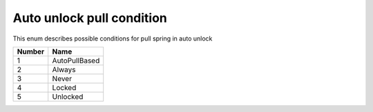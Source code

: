 Auto unlock pull condition
---------------------------------------

This enum describes possible conditions for pull spring in auto unlock

+-----------+-----------------------+
| Number    | Name                  |
+===========+=======================+
| 1         | AutoPullBased         |
+-----------+-----------------------+
| 2         | Always                |
+-----------+-----------------------+
| 3         | Never                 |
+-----------+-----------------------+
| 4         | Locked                |
+-----------+-----------------------+
| 5         | Unlocked              |
+-----------+-----------------------+
